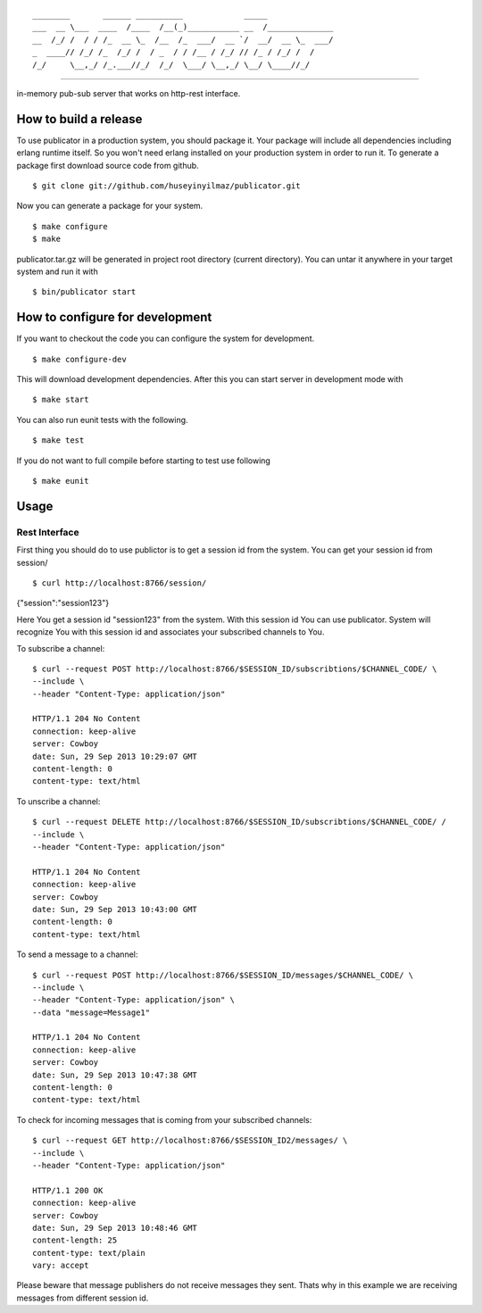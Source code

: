 

::

    ________       ______ __________             _____              
    ___  __ \___  ____  /____  /__(_)___________ __  /______________
    __  /_/ /  / / /_  __ \_  /__  /_  ___/  __ `/  __/  __ \_  ___/
    _  ____// /_/ /_  /_/ /  / _  / / /__ / /_/ // /_ / /_/ /  /    
    /_/     \__,_/ /_.___//_/  /_/  \___/ \__,_/ \__/ \____//_/     


----
   
|build|_

in-memory pub-sub server that works on http-rest interface.

How to build a release
======================
To use publicator in a production system, you should package it. Your package will include all dependencies including erlang runtime itself. So you won't need erlang installed on your production system in order to run it. To generate a package first download source code from github.

::

   $ git clone git://github.com/huseyinyilmaz/publicator.git

Now you can generate a package for your system.

::

   $ make configure
   $ make

publicator.tar.gz will be generated in project root directory (current directory). You can untar it anywhere in your target system and run it with 

::

   $ bin/publicator start


How to configure for development
================================

If you want to checkout the code you can configure the system for development.

::

   $ make configure-dev

This will download development dependencies. After this you can start server in development mode with

::

   $ make start   

You can also run eunit tests with the following.

::

   $ make test

If you do not want to full compile before starting to test use following

::

   $ make eunit
   

Usage
=====

Rest Interface
--------------

First thing you should do to use publictor is to get a session id from the system. You can get your session id from session/

::

$ curl http://localhost:8766/session/
{"session":"session123"}

Here You get a session id "session123" from the system. With this session id You can use publicator. System will recognize You with this session id and associates your subscribed channels to You.

To subscribe a channel:

::

   $ curl --request POST http://localhost:8766/$SESSION_ID/subscribtions/$CHANNEL_CODE/ \
   --include \
   --header "Content-Type: application/json"

   HTTP/1.1 204 No Content
   connection: keep-alive
   server: Cowboy
   date: Sun, 29 Sep 2013 10:29:07 GMT
   content-length: 0
   content-type: text/html


To unscribe a channel:

::

   $ curl --request DELETE http://localhost:8766/$SESSION_ID/subscribtions/$CHANNEL_CODE/ /
   --include \
   --header "Content-Type: application/json"

   HTTP/1.1 204 No Content
   connection: keep-alive
   server: Cowboy
   date: Sun, 29 Sep 2013 10:43:00 GMT
   content-length: 0
   content-type: text/html

To send a message to a channel:

::

   $ curl --request POST http://localhost:8766/$SESSION_ID/messages/$CHANNEL_CODE/ \
   --include \
   --header "Content-Type: application/json" \
   --data "message=Message1"

   HTTP/1.1 204 No Content
   connection: keep-alive
   server: Cowboy
   date: Sun, 29 Sep 2013 10:47:38 GMT
   content-length: 0
   content-type: text/html

To check for incoming messages that is coming from your subscribed channels:

::

   $ curl --request GET http://localhost:8766/$SESSION_ID2/messages/ \
   --include \
   --header "Content-Type: application/json"

   HTTP/1.1 200 OK
   connection: keep-alive
   server: Cowboy
   date: Sun, 29 Sep 2013 10:48:46 GMT
   content-length: 25
   content-type: text/plain
   vary: accept

Please beware that message publishers do not receive messages they sent. Thats why in this example we are receiving messages from different session id.

.. |build| image:: https://travis-ci.org/huseyinyilmaz/publicator.png
.. _build: https://travis-ci.org/huseyinyilmaz/publicator
